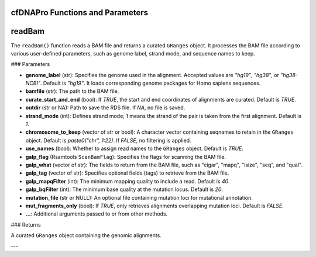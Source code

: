 .. _cfdnapro_functions:

cfDNAPro Functions and Parameters
=================================

readBam
========

The ``readBam()`` function reads a BAM file and returns a curated ``GRanges`` object. It processes the BAM file according to various user-defined parameters, such as genome label, strand mode, and sequence names to keep.

### Parameters

- **genome_label** (str): Specifies the genome used in the alignment. Accepted values are `"hg19"`, `"hg38"`, or `"hg38-NCBI"`. Default is `"hg19"`. It loads corresponding genome packages for Homo sapiens sequences.
- **bamfile** (str): The path to the BAM file.
- **curate_start_and_end** (bool): If `TRUE`, the start and end coordinates of alignments are curated. Default is `TRUE`.
- **outdir** (str or NA): Path to save the RDS file. If `NA`, no file is saved.
- **strand_mode** (int): Defines strand mode; 1 means the strand of the pair is taken from the first alignment. Default is `1`.
- **chromosome_to_keep** (vector of str or bool): A character vector containing seqnames to retain in the ``GRanges`` object. Default is `paste0("chr", 1:22)`. If `FALSE`, no filtering is applied.
- **use_names** (bool): Whether to assign read names to the ``GRanges`` object. Default is `TRUE`.
- **galp_flag** (Rsamtools ``ScanBamFlag``): Specifies the flags for scanning the BAM file.
- **galp_what** (vector of str): The fields to return from the BAM file, such as "cigar", "mapq", "isize", "seq", and "qual".
- **galp_tag** (vector of str): Specifies optional fields (tags) to retrieve from the BAM file.
- **galp_mapqFilter** (int): The minimum mapping quality to include a read. Default is `40`.
- **galp_bqFilter** (int): The minimum base quality at the mutation locus. Default is `20`.
- **mutation_file** (str or NULL): An optional file containing mutation loci for mutational annotation.
- **mut_fragments_only** (bool): If `TRUE`, only retrieves alignments overlapping mutation loci. Default is `FALSE`.
- **...**: Additional arguments passed to or from other methods.

### Returns

A curated ``GRanges`` object containing the genomic alignments.

---
